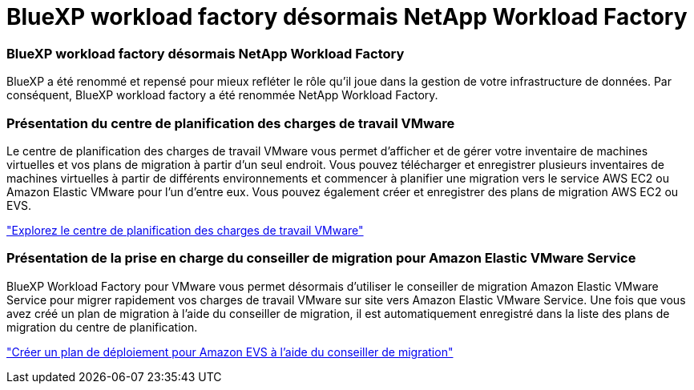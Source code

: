= BlueXP workload factory désormais NetApp Workload Factory
:allow-uri-read: 




=== BlueXP workload factory désormais NetApp Workload Factory

BlueXP a été renommé et repensé pour mieux refléter le rôle qu'il joue dans la gestion de votre infrastructure de données. Par conséquent, BlueXP workload factory a été renommée NetApp Workload Factory.



=== Présentation du centre de planification des charges de travail VMware

Le centre de planification des charges de travail VMware vous permet d'afficher et de gérer votre inventaire de machines virtuelles et vos plans de migration à partir d'un seul endroit. Vous pouvez télécharger et enregistrer plusieurs inventaires de machines virtuelles à partir de différents environnements et commencer à planifier une migration vers le service AWS EC2 ou Amazon Elastic VMware pour l'un d'entre eux. Vous pouvez également créer et enregistrer des plans de migration AWS EC2 ou EVS.

https://docs.netapp.com/us-en/workload-vmware/explore-planning-center.html["Explorez le centre de planification des charges de travail VMware"]



=== Présentation de la prise en charge du conseiller de migration pour Amazon Elastic VMware Service

BlueXP Workload Factory pour VMware vous permet désormais d'utiliser le conseiller de migration Amazon Elastic VMware Service pour migrer rapidement vos charges de travail VMware sur site vers Amazon Elastic VMware Service. Une fois que vous avez créé un plan de migration à l’aide du conseiller de migration, il est automatiquement enregistré dans la liste des plans de migration du centre de planification.

https://docs.netapp.com/us-en/workload-vmware/launch-migration-advisor-evs.html["Créer un plan de déploiement pour Amazon EVS à l'aide du conseiller de migration"]

